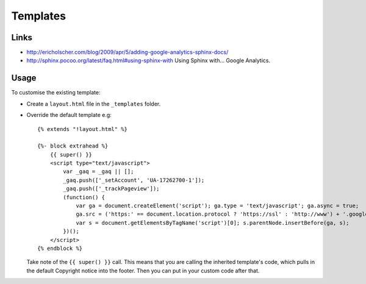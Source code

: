 Templates
*********

Links
=====

- http://ericholscher.com/blog/2009/apr/5/adding-google-analytics-sphinx-docs/
- http://sphinx.pocoo.org/latest/faq.html#using-sphinx-with
  Using Sphinx with... Google Analytics.

Usage
=====

To customise the existing template:

- Create a ``layout.html`` file in the ``_templates`` folder.
- Override the default template e.g:

  ::

    {% extends "!layout.html" %}

    {%- block extrahead %}
        {{ super() }}
        <script type="text/javascript">
            var _gaq = _gaq || [];
            _gaq.push(['_setAccount', 'UA-17262700-1']);
            _gaq.push(['_trackPageview']);
            (function() {
                var ga = document.createElement('script'); ga.type = 'text/javascript'; ga.async = true;
                ga.src = ('https:' == document.location.protocol ? 'https://ssl' : 'http://www') + '.google-analytics.com/ga.js';
                var s = document.getElementsByTagName('script')[0]; s.parentNode.insertBefore(ga, s);
            })();
        </script>
    {% endblock %}

  Take note of the ``{{ super() }}`` call.  This means that you are calling
  the inherited template's code, which pulls in the default Copyright notice
  into the footer.  Then you can put in your custom code after that.
